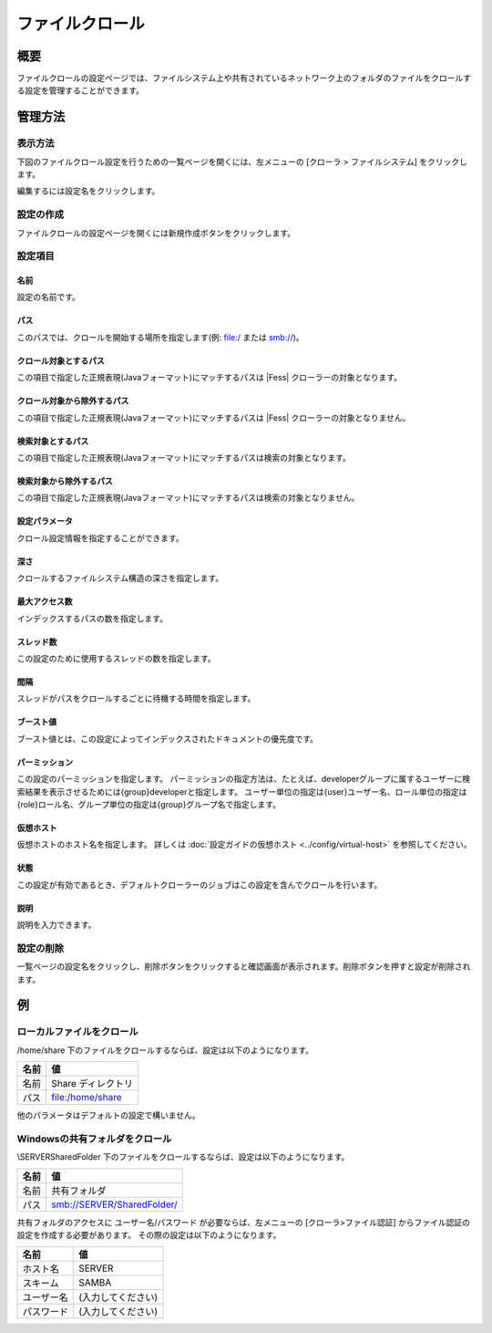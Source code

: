 ================
ファイルクロール
================

概要
====

ファイルクロールの設定ページでは、ファイルシステム上や共有されているネットワーク上のフォルダのファイルをクロールする設定を管理することができます。

管理方法
========

表示方法
--------

下図のファイルクロール設定を行うための一覧ページを開くには、左メニューの [クローラ > ファイルシステム] をクリックします。

|image0|

編集するには設定名をクリックします。

設定の作成
----------

ファイルクロールの設定ページを開くには新規作成ボタンをクリックします。

|image1|

設定項目
--------

名前
::::

設定の名前です。

パス
::::

このパスでは、クロールを開始する場所を指定します(例: file:/ または smb://)。

クロール対象とするパス
::::::::::::::::::::::

この項目で指定した正規表現(Javaフォーマット)にマッチするパスは |Fess| クローラーの対象となります。

クロール対象から除外するパス
::::::::::::::::::::::::::::

この項目で指定した正規表現(Javaフォーマット)にマッチするパスは |Fess| クローラーの対象となりません。

検索対象とするパス
::::::::::::::::::

この項目で指定した正規表現(Javaフォーマット)にマッチするパスは検索の対象となります。

検索対象から除外するパス
::::::::::::::::::::::::

この項目で指定した正規表現(Javaフォーマット)にマッチするパスは検索の対象となりません。

設定パラメータ
::::::::::::::

クロール設定情報を指定することができます。

深さ
::::

クロールするファイルシステム構造の深さを指定します。

最大アクセス数
::::::::::::::

インデックスするパスの数を指定します。

スレッド数
::::::::::

この設定のために使用するスレッドの数を指定します。

間隔
::::

スレッドがパスをクロールするごとに待機する時間を指定します。

ブースト値
::::::::::

ブースト値とは、この設定によってインデックスされたドキュメントの優先度です。

パーミッション
::::::

この設定のパーミッションを指定します。
パーミッションの指定方法は、たとえば、developerグループに属するユーザーに検索結果を表示させるためには{group}developerと指定します。
ユーザー単位の指定は{user}ユーザー名、ロール単位の指定は{role}ロール名、グループ単位の指定は{group}グループ名で指定します。

仮想ホスト
::::::::::::::::::::

仮想ホストのホスト名を指定します。
詳しくは :doc:`設定ガイドの仮想ホスト <../config/virtual-host>` を参照してください。

状態
::::

この設定が有効であるとき、デフォルトクローラーのジョブはこの設定を含んでクロールを行います。

説明
::::

説明を入力できます。

設定の削除
----------

一覧ページの設定名をクリックし、削除ボタンをクリックすると確認画面が表示されます。削除ボタンを押すと設定が削除されます。

例
==

ローカルファイルをクロール
--------------------------

/home/share 下のファイルをクロールするならば、設定は以下のようになります。

.. tabularcolumns:: |p{4cm}|p{8cm}|
.. list-table::
   :header-rows: 1

   * - 名前
     - 値
   * - 名前
     - Share ディレクトリ
   * - パス
     - file:/home/share

他のパラメータはデフォルトの設定で構いません。

Windowsの共有フォルダをクロール
-------------------------------

\\SERVER\SharedFolder 下のファイルをクロールするならば、設定は以下のようになります。

.. tabularcolumns:: |p{4cm}|p{8cm}|
.. list-table::
   :header-rows: 1

   * - 名前
     - 値
   * - 名前
     - 共有フォルダ
   * - パス
     - smb://SERVER/SharedFolder/

共有フォルダのアクセスに ユーザー名/パスワード が必要ならば、左メニューの [クローラ>ファイル認証] からファイル認証の設定を作成する必要があります。
その際の設定は以下のようになります。

.. tabularcolumns:: |p{4cm}|p{8cm}|
.. list-table::
   :header-rows: 1

   * - 名前
     - 値
   * - ホスト名
     - SERVER
   * - スキーム
     - SAMBA
   * - ユーザー名
     - (入力してください)
   * - パスワード
     - (入力してください)




.. |image0| image:: ../../../resources/images/ja/13.9/admin/fileconfig-1.png
.. |image1| image:: ../../../resources/images/ja/13.9/admin/fileconfig-2.png
.. pdf            :height: 940 px
